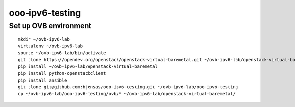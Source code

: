 ooo-ipv6-testing
================

Set up OVB environment
----------------------

::

  mkdir ~/ovb-ipv6-lab
  virtualenv ~/ovb-ipv6-lab
  source ~/ovb-ipv6-lab/bin/activate
  git clone https://opendev.org/openstack/openstack-virtual-baremetal.git ~/ovb-ipv6-lab/openstack-virtual-baremetal
  pip install ~/ovb-ipv6-lab/openstack-virtual-baremetal
  pip install python-openstackclient
  pip install ansible
  git clone git@github.com:hjensas/ooo-ipv6-testing.git ~/ovb-ipv6-lab/ooo-ipv6-testing
  cp ~/ovb-ipv6-lab/ooo-ipv6-testing/ovb/* ~/ovb-ipv6-lab/openstack-virtual-baremetal/

